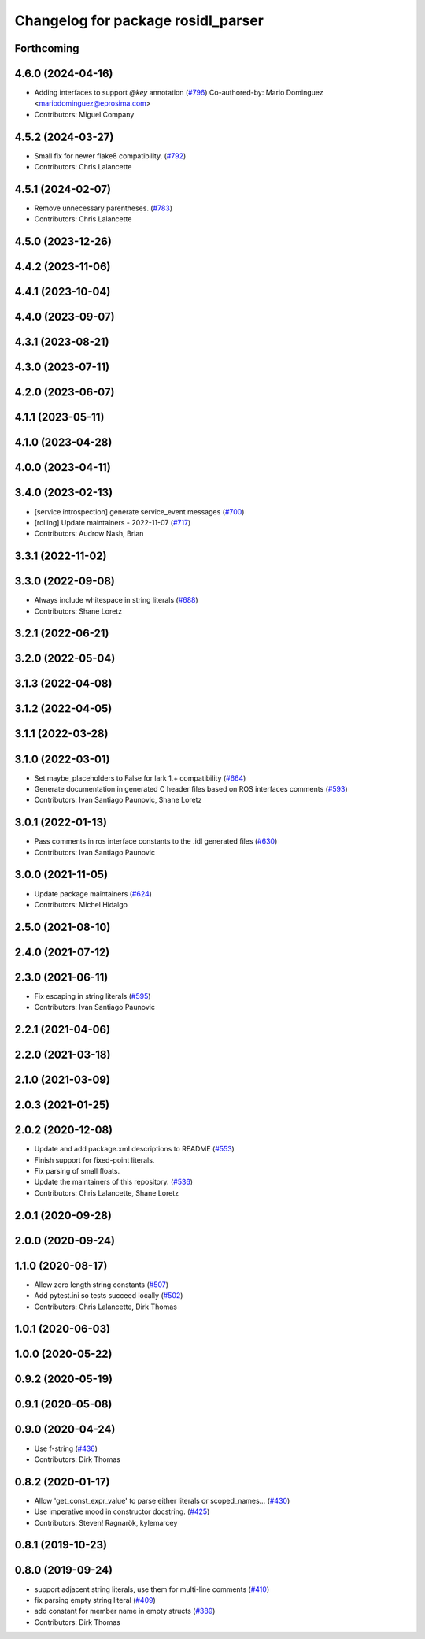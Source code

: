 ^^^^^^^^^^^^^^^^^^^^^^^^^^^^^^^^^^^
Changelog for package rosidl_parser
^^^^^^^^^^^^^^^^^^^^^^^^^^^^^^^^^^^

Forthcoming
-----------

4.6.0 (2024-04-16)
------------------
* Adding interfaces to support `@key` annotation (`#796 <https://github.com/ros2/rosidl/issues/796>`_)
  Co-authored-by: Mario Dominguez <mariodominguez@eprosima.com>
* Contributors: Miguel Company

4.5.2 (2024-03-27)
------------------
* Small fix for newer flake8 compatibility. (`#792 <https://github.com/ros2/rosidl/issues/792>`_)
* Contributors: Chris Lalancette

4.5.1 (2024-02-07)
------------------
* Remove unnecessary parentheses. (`#783 <https://github.com/ros2/rosidl/issues/783>`_)
* Contributors: Chris Lalancette

4.5.0 (2023-12-26)
------------------

4.4.2 (2023-11-06)
------------------

4.4.1 (2023-10-04)
------------------

4.4.0 (2023-09-07)
------------------

4.3.1 (2023-08-21)
------------------

4.3.0 (2023-07-11)
------------------

4.2.0 (2023-06-07)
------------------

4.1.1 (2023-05-11)
------------------

4.1.0 (2023-04-28)
------------------

4.0.0 (2023-04-11)
------------------

3.4.0 (2023-02-13)
------------------
* [service introspection] generate service_event messages (`#700 <https://github.com/ros2/rosidl/issues/700>`_)
* [rolling] Update maintainers - 2022-11-07 (`#717 <https://github.com/ros2/rosidl/issues/717>`_)
* Contributors: Audrow Nash, Brian

3.3.1 (2022-11-02)
------------------

3.3.0 (2022-09-08)
------------------
* Always include whitespace in string literals (`#688 <https://github.com/ros2/rosidl/issues/688>`_)
* Contributors: Shane Loretz

3.2.1 (2022-06-21)
------------------

3.2.0 (2022-05-04)
------------------

3.1.3 (2022-04-08)
------------------

3.1.2 (2022-04-05)
------------------

3.1.1 (2022-03-28)
------------------

3.1.0 (2022-03-01)
------------------
* Set maybe_placeholders to False for lark 1.+ compatibility (`#664 <https://github.com/ros2/rosidl/issues/664>`_)
* Generate documentation in generated C header files based on ROS interfaces comments (`#593 <https://github.com/ros2/rosidl/issues/593>`_)
* Contributors: Ivan Santiago Paunovic, Shane Loretz

3.0.1 (2022-01-13)
------------------
* Pass comments in ros interface constants to the .idl generated files (`#630 <https://github.com/ros2/rosidl/issues/630>`_)
* Contributors: Ivan Santiago Paunovic

3.0.0 (2021-11-05)
------------------
* Update package maintainers (`#624 <https://github.com/ros2/rosidl/issues/624>`_)
* Contributors: Michel Hidalgo

2.5.0 (2021-08-10)
------------------

2.4.0 (2021-07-12)
------------------

2.3.0 (2021-06-11)
------------------
* Fix escaping in string literals (`#595 <https://github.com/ros2/rosidl/issues/595>`_)
* Contributors: Ivan Santiago Paunovic

2.2.1 (2021-04-06)
------------------

2.2.0 (2021-03-18)
------------------

2.1.0 (2021-03-09)
------------------

2.0.3 (2021-01-25)
------------------

2.0.2 (2020-12-08)
------------------
* Update and add package.xml descriptions to README (`#553 <https://github.com/ros2/rosidl/issues/553>`_)
* Finish support for fixed-point literals.
* Fix parsing of small floats.
* Update the maintainers of this repository. (`#536 <https://github.com/ros2/rosidl/issues/536>`_)
* Contributors: Chris Lalancette, Shane Loretz

2.0.1 (2020-09-28)
------------------

2.0.0 (2020-09-24)
------------------

1.1.0 (2020-08-17)
------------------
* Allow zero length string constants (`#507 <https://github.com/ros2/rosidl/issues/507>`_)
* Add pytest.ini so tests succeed locally (`#502 <https://github.com/ros2/rosidl/issues/502>`_)
* Contributors: Chris Lalancette, Dirk Thomas

1.0.1 (2020-06-03)
------------------

1.0.0 (2020-05-22)
------------------

0.9.2 (2020-05-19)
------------------

0.9.1 (2020-05-08)
------------------

0.9.0 (2020-04-24)
------------------
* Use f-string (`#436 <https://github.com/ros2/rosidl/issues/436>`_)
* Contributors: Dirk Thomas

0.8.2 (2020-01-17)
------------------
* Allow 'get_const_expr_value' to parse either literals or scoped_names… (`#430 <https://github.com/ros2/rosidl/issues/430>`_)
* Use imperative mood in constructor docstring. (`#425 <https://github.com/ros2/rosidl/issues/425>`_)
* Contributors: Steven! Ragnarök, kylemarcey

0.8.1 (2019-10-23)
------------------

0.8.0 (2019-09-24)
------------------
* support adjacent string literals, use them for multi-line comments (`#410 <https://github.com/ros2/rosidl/issues/410>`_)
* fix parsing empty string literal (`#409 <https://github.com/ros2/rosidl/issues/409>`_)
* add constant for member name in empty structs (`#389 <https://github.com/ros2/rosidl/issues/389>`_)
* Contributors: Dirk Thomas
